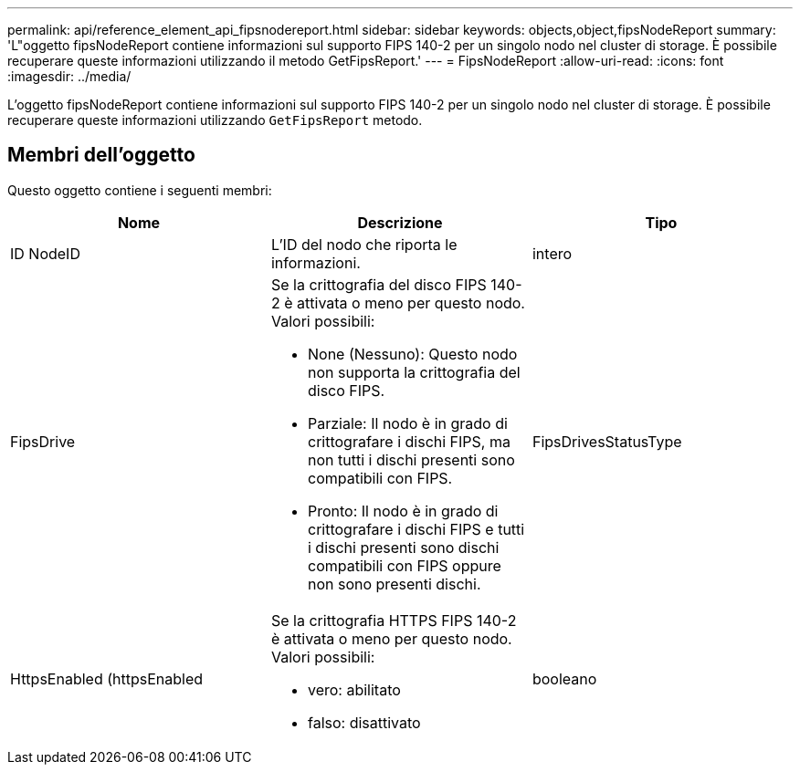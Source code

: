 ---
permalink: api/reference_element_api_fipsnodereport.html 
sidebar: sidebar 
keywords: objects,object,fipsNodeReport 
summary: 'L"oggetto fipsNodeReport contiene informazioni sul supporto FIPS 140-2 per un singolo nodo nel cluster di storage. È possibile recuperare queste informazioni utilizzando il metodo GetFipsReport.' 
---
= FipsNodeReport
:allow-uri-read: 
:icons: font
:imagesdir: ../media/


[role="lead"]
L'oggetto fipsNodeReport contiene informazioni sul supporto FIPS 140-2 per un singolo nodo nel cluster di storage. È possibile recuperare queste informazioni utilizzando `GetFipsReport` metodo.



== Membri dell'oggetto

Questo oggetto contiene i seguenti membri:

|===
| Nome | Descrizione | Tipo 


 a| 
ID NodeID
 a| 
L'ID del nodo che riporta le informazioni.
 a| 
intero



 a| 
FipsDrive
 a| 
Se la crittografia del disco FIPS 140-2 è attivata o meno per questo nodo. Valori possibili:

* None (Nessuno): Questo nodo non supporta la crittografia del disco FIPS.
* Parziale: Il nodo è in grado di crittografare i dischi FIPS, ma non tutti i dischi presenti sono compatibili con FIPS.
* Pronto: Il nodo è in grado di crittografare i dischi FIPS e tutti i dischi presenti sono dischi compatibili con FIPS oppure non sono presenti dischi.

 a| 
FipsDrivesStatusType



 a| 
HttpsEnabled (httpsEnabled
 a| 
Se la crittografia HTTPS FIPS 140-2 è attivata o meno per questo nodo. Valori possibili:

* vero: abilitato
* falso: disattivato

 a| 
booleano

|===